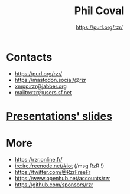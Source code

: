 #+TITLE: Phil Coval
#+AUTHOR: <https://purl.org/rzr/>
#+EMAIL: rzr@users.sf.net
#+MACRO: tags-on-export (eval (format "%s" (cond ((org-export-derived-backend-p org-export-current-backend 'md) "#+OPTIONS: tags:1") ((org-export-derived-backend-p org-export-current-backend 'reveal) "#+OPTIONS: tags:nil, timestamp:nil"))))
#+OPTIONS: num:nil, timestamp:nil, toc:nil
#+REVEAL_HLEVEL: 1
#+REVEAL_ROOT: https://cdn.jsdelivr.net/gh/hakimel/reveal.js@3.8.0/
#+#+REVEAL_SLIDE_FOOTER: <div style='bottom: 0%; position: fixed; width: 100%; align: center; text-align: center;"><a href="https://purl.org/rzr/">https://purl.org/rzr/</a></div>
#+REVEAL_THEME: night

* Contacts
  - https://purl.org/rzr/
  - https://mastodon.social/@rzr
  - [[https://jwchat.org/][xmpp:rzr@jabber.org]]
  - mailto:rzr@users.sf.net

* [[./docs/index.org][Presentations' slides]]

* More
  - https://rzr.online.fr/
  - [[https://webchat.freenode.net/][irc:irc.freenode.net/#iot]] (/msg RzR !)
  - https://twitter.com/@RzrFreeFr
  - https://www.openhub.net/accounts/rzr
  - https://github.com/sponsors/rzr
